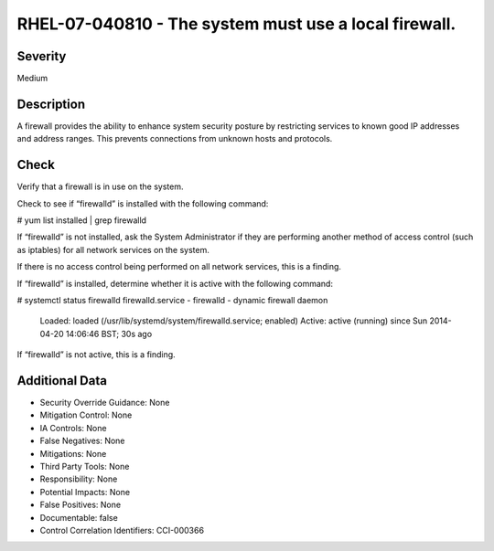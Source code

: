
RHEL-07-040810 - The system must use a local firewall.
------------------------------------------------------

Severity
~~~~~~~~

Medium

Description
~~~~~~~~~~~

A firewall provides the ability to enhance system security posture by restricting services to known good IP addresses and address ranges. This prevents connections from unknown hosts and protocols.

Check
~~~~~

Verify that a firewall is in use on the system.

Check to see if “firewalld” is installed with the following command:

# yum list installed | grep firewalld

If “firewalld” is not installed, ask the System Administrator if they are performing another method of access control (such as iptables) for all network services on the system. 

If there is no access control being performed on all network services, this is a finding.

If “firewalld” is installed, determine whether it is active with the following command:

# systemctl status firewalld
firewalld.service - firewalld - dynamic firewall daemon
   Loaded: loaded (/usr/lib/systemd/system/firewalld.service; enabled)
   Active: active (running) since Sun 2014-04-20 14:06:46 BST; 30s ago

If “firewalld” is not active, this is a finding.

Additional Data
~~~~~~~~~~~~~~~


* Security Override Guidance: None

* Mitigation Control: None

* IA Controls: None

* False Negatives: None

* Mitigations: None

* Third Party Tools: None

* Responsibility: None

* Potential Impacts: None

* False Positives: None

* Documentable: false

* Control Correlation Identifiers: CCI-000366
